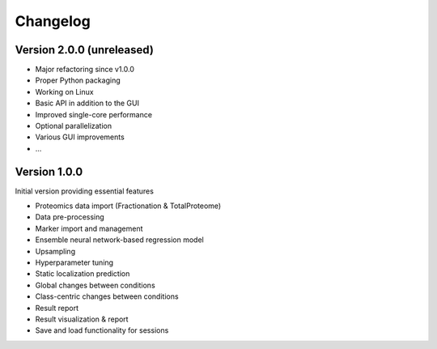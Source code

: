 Changelog
=========

Version 2.0.0 (unreleased)
--------------------------

* Major refactoring since v1.0.0
* Proper Python packaging
* Working on Linux
* Basic API in addition to the GUI
* Improved single-core performance
* Optional parallelization
* Various GUI improvements
* ...

Version 1.0.0
-------------

Initial version providing essential features

- Proteomics data import (Fractionation & TotalProteome)
- Data pre-processing
- Marker import and management
- Ensemble neural network-based regression model
- Upsampling
- Hyperparameter tuning
- Static localization prediction
- Global changes between conditions
- Class-centric changes between conditions
- Result report
- Result visualization & report
- Save and load functionality for sessions
